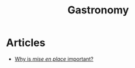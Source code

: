 :PROPERTIES:
:ID:       5e041733-6425-4552-9401-a949d303ec1a
:END:
#+title: Gastronomy

* Articles
+ [[https://app.hex.tech/399c4a29-5b7f-4f70-8b53-afa8da38dd72/app/1682146f-f233-4219-bf3f-e5ec682d00db/latest][Why is /mise en place/ important?]]

